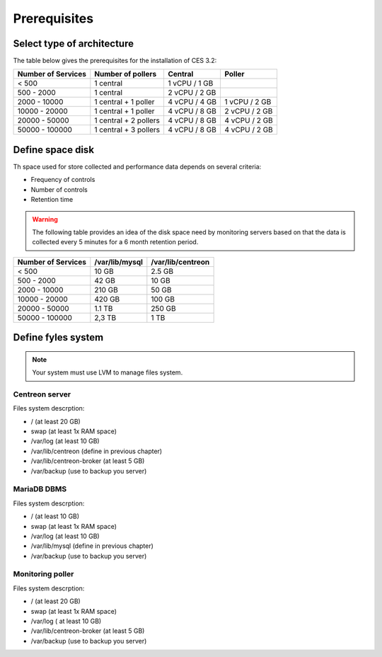 =============
Prerequisites
=============

***************************
Select type of architecture
***************************

The table below gives the prerequisites for the installation of CES 3.2:

+------------------------+--------------------------+----------------+---------------+
|  Number of Services    |  Number of pollers       | Central        | Poller        |
+========================+==========================+================+===============+
|        < 500           |        1 central         |  1 vCPU / 1 GB |               |
+------------------------+--------------------------+----------------+---------------+
|       500 - 2000       |        1 central         |  2 vCPU / 2 GB |               |
+------------------------+--------------------------+----------------+---------------+
|      2000 - 10000      | 1 central + 1 poller     |  4 vCPU / 4 GB | 1 vCPU / 2 GB |
+------------------------+--------------------------+----------------+---------------+
|      10000 - 20000     |  1 central + 1 poller    |  4 vCPU / 8 GB | 2 vCPU / 2 GB |
+------------------------+--------------------------+----------------+---------------+
|      20000 - 50000     | 1 central + 2 pollers    |  4 vCPU / 8 GB | 4 vCPU / 2 GB |
+------------------------+--------------------------+----------------+---------------+
|     50000 - 100000     | 1 central + 3 pollers    |  4 vCPU / 8 GB | 4 vCPU / 2 GB |
+------------------------+--------------------------+----------------+---------------+

*****************
Define space disk
*****************

Th space used for store collected and performance data depends on several criteria:

* Frequency of controls
* Number of controls
* Retention time

.. warning::
    The following table provides an idea of the disk space need by monitoring servers based on that the data is collected every 5 minutes for a 6 month retention period.

+------------------------+----------------+-------------------+
|  Number of Services    | /var/lib/mysql | /var/lib/centreon |
+========================+================+===================+
|        < 500           |     10 GB      |      2.5 GB       |
+------------------------+----------------+-------------------+
|       500 - 2000       |     42 GB      |       10 GB       |
+------------------------+----------------+-------------------+
|      2000 - 10000      |    210 GB      |       50 GB       |
+------------------------+----------------+-------------------+
|      10000 - 20000     |    420 GB      |      100 GB       |
+------------------------+----------------+-------------------+
|      20000 - 50000     |    1.1 TB      |      250 GB       |
+------------------------+----------------+-------------------+
|     50000 - 100000     |      2,3 TB    |        1 TB       |
+------------------------+----------------+-------------------+

*******************
Define fyles system
*******************

.. note::
    Your system must use LVM to manage files system.

Centreon server
===============

Files system descrption:

* / (at least 20 GB)
* swap (at least 1x RAM space)
* /var/log (at least 10 GB)
* /var/lib/centreon (define in previous chapter)
* /var/lib/centreon-broker (at least 5 GB)
* /var/backup (use to backup you server)

MariaDB DBMS
============

Files system descrption:

* / (at least 10 GB)
* swap (at least 1x RAM space)
* /var/log (at least 10 GB)
* /var/lib/mysql (define in previous chapter)
* /var/backup (use to backup you server)

Monitoring poller
=================

Files system descrption:

* / (at least 20 GB)
* swap (at least 1x RAM space)
* /var/log ( at least 10 GB)
* /var/lib/centreon-broker (at least 5 GB)
* /var/backup (use to backup you server)

